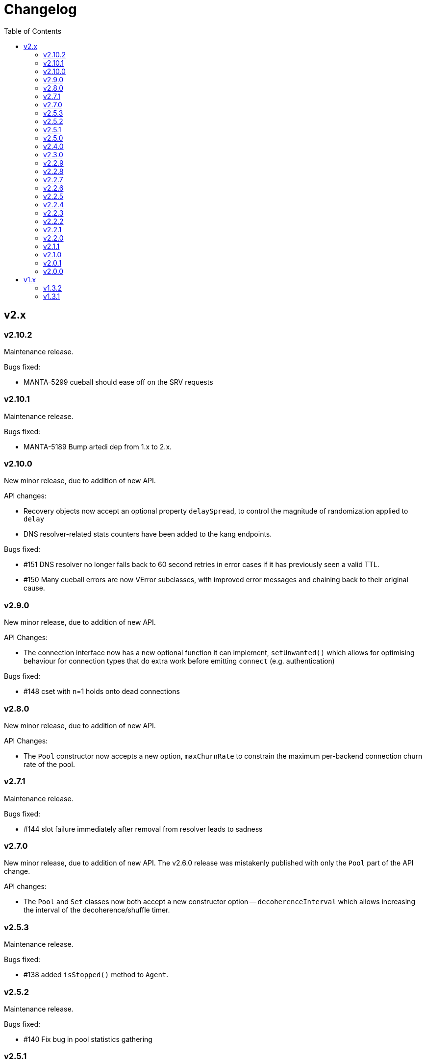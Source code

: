 :toc: macro

# Changelog

toc::[]

## v2.x

### v2.10.2

Maintenance release.

Bugs fixed:

 - MANTA-5299 cueball should ease off on the SRV requests

### v2.10.1

Maintenance release.

Bugs fixed:

 - MANTA-5189 Bump artedi dep from 1.x to 2.x.

### v2.10.0

New minor release, due to addition of new API.

API changes:

 - Recovery objects now accept an optional property `delaySpread`, to control
   the magnitude of randomization applied to `delay`
 - DNS resolver-related stats counters have been added to the kang endpoints.

Bugs fixed:

 - #151 DNS resolver no longer falls back to 60 second retries in error cases
   if it has previously seen a valid TTL.
 - #150 Many cueball errors are now VError subclasses, with improved error
   messages and chaining back to their original cause.

### v2.9.0

New minor release, due to addition of new API.

API Changes:

 - The connection interface now has a new optional function it can implement,
   `setUnwanted()` which allows for optimising behaviour for connection types
   that do extra work before emitting `connect` (e.g. authentication)

Bugs fixed:

 - #148 cset with n=1 holds onto dead connections

### v2.8.0

New minor release, due to addition of new API.

API Changes:

 - The `Pool` constructor now accepts a new option, `maxChurnRate` to constrain
   the maximum per-backend connection churn rate of the pool.

### v2.7.1

Maintenance release.

Bugs fixed:

 - #144 slot failure immediately after removal from resolver leads to sadness

### v2.7.0

New minor release, due to addition of new API. The v2.6.0 release was
mistakenly published with only the `Pool` part of the API change.

API changes:

 - The `Pool` and `Set` classes now both accept a new constructor option --
   `decoherenceInterval` which allows increasing the interval of the
   decoherence/shuffle timer.

### v2.5.3

Maintenance release.

Bugs fixed:

 - #138 added `isStopped()` method to `Agent`.

### v2.5.2

Maintenance release.

Bugs fixed:

 - #140 Fix bug in pool statistics gathering

### v2.5.1

Urgent maintenance release: node-moray, a notable consumer, was broken
by v2.5.0 (by depending on undocumented behaviour in the API)

Bugs fixed:

 - #134 fix for #116 broke node-moray (SRV timeouts no longer leading to
   fallback to A/AAAA records)

### v2.5.0

New minor release, due to addition of new API.

API Changes:

 - The `Pool` class now has a method `getStats()`, which returns a snapshot
   of the Pool instance's counters along with four additional numbers:
   total connections, idle connections, partly-open connections, and the
   number of requests queued on available connections (#132)
 - The `Pool` class has a new option, `targetClaimDelay`, to allow configuring
   target claim timeouts to help with managing long, overloaded claim
   queues (#128)

Bugs fixed:

 - #116 timeout on SRV should avoid triggering fallback to A/AAAA -- this helps
   to prevent "flapping" between A and SRV record lookups
 - #115 handle REFUSED responses as name not known, which modern SDC binders
   now produce for records outside of their area of authority

### v2.4.0

New minor release, due to addition of new API.

API Changes:

 - The `Agent` method `createPool()` now accepts a `port` option, as well as
   various TLS-related options (#125)

### v2.3.0

New minor release, due to addition of new API.

API changes:

 - The `Agent` class now has methods `getPool()` and `createPool()`, which
   enables inspection of its internal state, as well as injection of a custom
   Resolver (#122, #124)
 - Pools and Sets now have a new method `getLastError()` (#80)

Bugs fixed:

 - #123 ConnectionSet memory leak during failure
 - #120 Documentation improvements

### v2.2.9

Maintenance release.

Bugs fixed:

 - #118 slot should retain reference to previous claim handle (helps in
   debugging some types of claimer misbehaviour)
 - #112 docs improvements
 - #119 bump min version of mooremachine to get timestamps (another debugging
   aid, to see how long claims took to process)

### v2.2.8

Maintenance release.

Bugs fixed:

 - #113 spurious error handler leak warnings when using Agent. This is also
   MANTA-3331 and MANTA-3204
 - #114 cueball agent breaks HTTP Upgrade

### v2.2.7

Maintenance release.

Bugs fixed:

 - #111 smgr fixes in 2.2.6 forgot 'error' states -- possible crash resulting
   from mistake in fix for #108

### v2.2.6

Maintenance release.

Bugs fixed:

 - #108 crash: unhandled smgr state transition -- issue which most commonly
   happens due to HTTP requests that time out while stalled (buffers full)
 - #109 Agent "health check ok" log msg needs domain name of pool (also adds
   a bunch of other useful attributes to that log message)

### v2.2.5

Maintenance release.

Bugs fixed:

 - #107 Bootstrap resolver not stopped when the last resolver using it
   stops

### v2.2.4

Maintenance release.

Bugs fixed:

 - #106 want INFO logs when backends are shuffled into the top N for
   pool/set, and when resolver adds/removes records (only after first
   successful lookup)

### v2.2.3

Maintenance release.

Bugs fixed:

 - #105 Agent pinger logs at INFO level on success. Much logs. Very noise.

### v2.2.2

 - Fix-up for 2.2.1 being broken (lib/agent.js missing)

### v2.2.1

Maintenance release.

WARNING: This release is broken. Do not use it.

Bugs fixed:

 - #102 HTTP Agent pinger hangs. HttpAgent's "ping" option has been broken
   since 2.0.0.
 - #103 pinger running should not trigger creation of more connections

### v2.2.0

New minor release, due to addition of new API.

API changes:

 - The `DNSResolver` class is now exported in the package root, as specified
   in the documentation. It was mistakenly left out.
 - Users of `ConnectionSet` can now supply the option `connectionHandlesError`
   to avoid the need to add a no-op `"error"` handler when using a `constructor`
   that already handles errors.

### v2.1.1

Maintenance release.

Bugs fixed:

 - #92 ConnectionSet emits 'removed' for connection it never 'added' -- this
   release is now actually safe to use with Moray.
 - #93 kang payload missing "options.domain" etc -- makes Kang snapshots a lot
   easier to read
 - #95, #79, #97 logging improvements, reduction of many ERROR level logs to
   WARNINGS since applications may not treat a given cueball pool as fatal
 - #96 crash in Pool#on_resolver_removed when FSM already stopped, happens most
   easily in cases where there is nameserver "flapping"
 - #94 ConnectionSet needs better protection against removing its last working
   connection
 - #98 test coverage for Kang monitor

### v2.1.0

New minor release, due to relaxation of API requirements.

API changes:

 - `Connection` interface implementations (i.e. implementers of the objects
   that are returned by the `constructor` parameter) are no longer required to
   implement `#ref()` or `#unref()`.

Bugs fixed:

 - #85 documentation improvements and re-organization
 - #26 clarified that programs that wish to exit cleanly without calling
   `process.exit()` must call `.stop()` on agents or pools.
 - #90 ensure cueball works with node 0.10
 - #88 correct a bug that cause a crash bringing up a backend after pool failure

### v2.0.1

Bugs fixed:

 - #86 pool monitor broken on csets (kang endpoint always returns InternalError)

### v2.0.0

New major release, due to API change in `ConnectionSet`.

API changes:

 - `ConnectionSet` now requires the use of handles to indicate when connections
   have been drained.
    * Client code must store the `handle` which is now the 3rd argument to
      all `'added'` events.
    * Client code must be modified to call `handle.release()` (for a successful
      drain and clean close) or `handle.close()` (for failure) and *not* call
      `.destroy()` on the connection, after `'removed'` is emitted.

Bugs fixed:

 - #77, #72, #73 rewrite of connection management FSMs. Solves a swathe of
   issues around error handling and protocols that don't keep-alive idle
   connections.
 - #83 new "internals" guide to explain the design and implementation of the
   library for new developers
 - #75 doc fix for optional parameters that are actually required
 - #82 pools should error-out all outstanding claims when entering "failed"
   state

## v1.x

### v1.3.2

Maintenance release.

Bugs fixed:

 - #70 possible crash whenever using the kang "pool monitor" feature.
 - #76 silenced spurious EventEmitter "leak" warnings

### v1.3.1

Maintenance release.

Bugs fixed:

 - #69 clearer log messages around connection attempts, failures and delays
 - #71 some additional assertions related to #70
 - #61 handling `null` as well as `undefined` for optional settings
